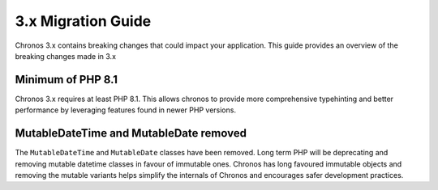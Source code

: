 3.x Migration Guide
###################

Chronos 3.x contains breaking changes that could impact your application. This
guide provides an overview of the breaking changes made in 3.x

Minimum of PHP 8.1
==================

Chronos 3.x requires at least PHP 8.1. This allows chronos to provide more
comprehensive typehinting and better performance by leveraging features found in
newer PHP versions.

MutableDateTime and MutableDate removed
=======================================

The ``MutableDateTime`` and ``MutableDate`` classes have been removed. Long term
PHP will be deprecating and removing mutable datetime classes in favour of
immutable ones. Chronos has long favoured immutable objects and removing the
mutable variants helps simplify the internals of Chronos and encourages safer
development practices.
